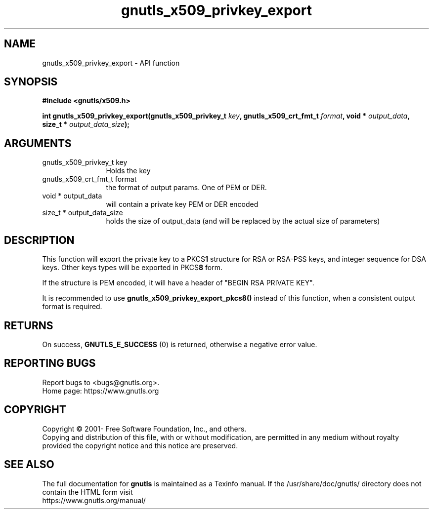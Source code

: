 .\" DO NOT MODIFY THIS FILE!  It was generated by gdoc.
.TH "gnutls_x509_privkey_export" 3 "3.7.7" "gnutls" "gnutls"
.SH NAME
gnutls_x509_privkey_export \- API function
.SH SYNOPSIS
.B #include <gnutls/x509.h>
.sp
.BI "int gnutls_x509_privkey_export(gnutls_x509_privkey_t " key ", gnutls_x509_crt_fmt_t " format ", void * " output_data ", size_t * " output_data_size ");"
.SH ARGUMENTS
.IP "gnutls_x509_privkey_t key" 12
Holds the key
.IP "gnutls_x509_crt_fmt_t format" 12
the format of output params. One of PEM or DER.
.IP "void * output_data" 12
will contain a private key PEM or DER encoded
.IP "size_t * output_data_size" 12
holds the size of output_data (and will be
replaced by the actual size of parameters)
.SH "DESCRIPTION"
This function will export the private key to a PKCS\fB1\fP structure for
RSA or RSA\-PSS keys, and integer sequence for DSA keys. Other keys types
will be exported in PKCS\fB8\fP form.

If the structure is PEM encoded, it will have a header
of "BEGIN RSA PRIVATE KEY".

It is recommended to use \fBgnutls_x509_privkey_export_pkcs8()\fP instead
of this function, when a consistent output format is required.
.SH "RETURNS"
On success, \fBGNUTLS_E_SUCCESS\fP (0) is returned, otherwise a
negative error value.
.SH "REPORTING BUGS"
Report bugs to <bugs@gnutls.org>.
.br
Home page: https://www.gnutls.org

.SH COPYRIGHT
Copyright \(co 2001- Free Software Foundation, Inc., and others.
.br
Copying and distribution of this file, with or without modification,
are permitted in any medium without royalty provided the copyright
notice and this notice are preserved.
.SH "SEE ALSO"
The full documentation for
.B gnutls
is maintained as a Texinfo manual.
If the /usr/share/doc/gnutls/
directory does not contain the HTML form visit
.B
.IP https://www.gnutls.org/manual/
.PP

